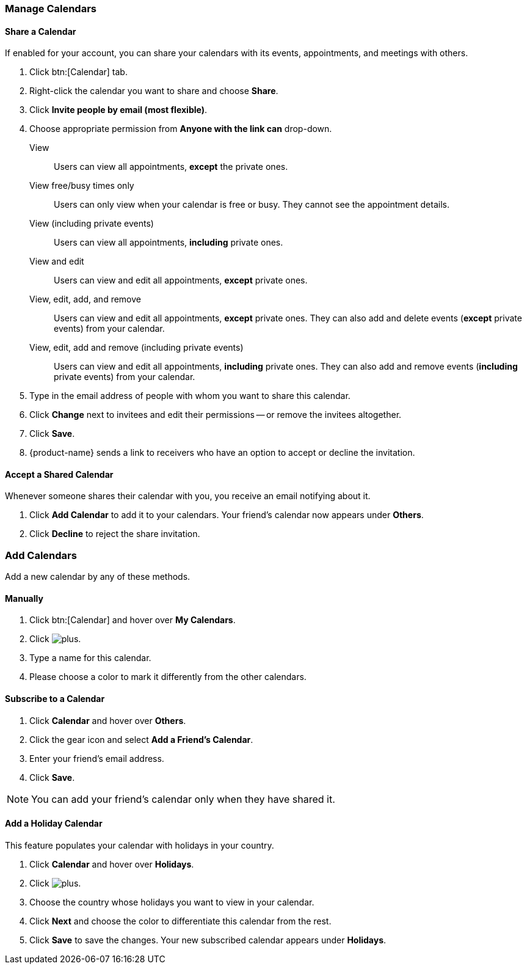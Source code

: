 === Manage Calendars
==== Share a Calendar
If enabled for your account, you can share your calendars with its events, appointments, and meetings with others.

. Click btn:[Calendar] tab.
. Right-click the calendar you want to share and choose *Share*.
. Click *Invite people by email (most flexible)*.
. Choose appropriate permission from *Anyone with the link can* drop-down.

View:: Users can view all appointments, *except* the private ones.

View free/busy times only:: Users can only view when your calendar is free or busy. They cannot see the appointment details.

View (including private events):: Users can view all appointments, *including* private ones.

View and edit:: Users can view and edit all appointments, *except* private ones.

View, edit, add, and remove:: Users can view and edit all appointments, *except* private ones. They can also add and delete events (*except* private events) from your calendar.

View, edit, add and remove (including private events):: Users can view and edit all appointments, *including* private ones. They can also add and remove events (*including* private events) from your calendar.

. Type in the email address of people with whom you want to share this calendar.
. Click *Change* next to invitees and edit their permissions -- or remove the invitees altogether.
. Click *Save*.
. {product-name}  sends a link to receivers who have an option to accept or decline the invitation.

==== Accept a Shared Calendar
Whenever someone shares their calendar with you, you receive an email notifying about it.

. Click *Add Calendar* to add it to your calendars. Your friend's calendar now appears under *Others*.
. Click *Decline* to reject the share invitation.

=== Add Calendars
Add a new calendar by any of these methods.

==== Manually
. Click btn:[Calendar] and hover over *My Calendars*.
. Click image:images/graphics/plus.svg[].
. Type a name for this calendar.
. Please choose a color to mark it differently from the other calendars.

==== Subscribe to a Calendar
. Click *Calendar* and hover over *Others*.
. Click the gear icon and select *Add a Friend's Calendar*.
. Enter your friend's email address.
. Click *Save*.

NOTE: You can add your friend's calendar only when they have shared it.

==== Add a Holiday Calendar
This feature populates your calendar with holidays in your country.

. Click *Calendar* and hover over *Holidays*.
. Click image:images/graphics/plus.svg[].
. Choose the country whose holidays you want to view in your calendar.
. Click *Next* and choose the color to differentiate this calendar from the rest.
. Click *Save* to save the changes.
Your new subscribed calendar appears under *Holidays*.
